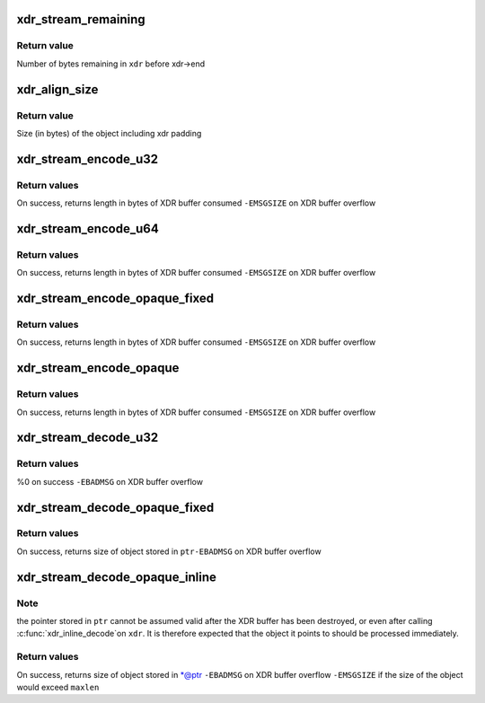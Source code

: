 .. -*- coding: utf-8; mode: rst -*-
.. src-file: include/linux/sunrpc/xdr.h

.. _`xdr_stream_remaining`:

xdr_stream_remaining
====================

.. c:function:: size_t xdr_stream_remaining(const struct xdr_stream *xdr)

    Return the number of bytes remaining in the stream

    :param const struct xdr_stream \*xdr:
        pointer to struct xdr_stream

.. _`xdr_stream_remaining.return-value`:

Return value
------------

Number of bytes remaining in \ ``xdr``\  before xdr->end

.. _`xdr_align_size`:

xdr_align_size
==============

.. c:function:: size_t xdr_align_size(size_t n)

    Calculate padded size of an object

    :param size_t n:
        Size of an object being XDR encoded (in bytes)

.. _`xdr_align_size.return-value`:

Return value
------------

Size (in bytes) of the object including xdr padding

.. _`xdr_stream_encode_u32`:

xdr_stream_encode_u32
=====================

.. c:function:: ssize_t xdr_stream_encode_u32(struct xdr_stream *xdr, __u32 n)

    Encode a 32-bit integer

    :param struct xdr_stream \*xdr:
        pointer to xdr_stream

    :param __u32 n:
        integer to encode

.. _`xdr_stream_encode_u32.return-values`:

Return values
-------------

On success, returns length in bytes of XDR buffer consumed
\ ``-EMSGSIZE``\  on XDR buffer overflow

.. _`xdr_stream_encode_u64`:

xdr_stream_encode_u64
=====================

.. c:function:: ssize_t xdr_stream_encode_u64(struct xdr_stream *xdr, __u64 n)

    Encode a 64-bit integer

    :param struct xdr_stream \*xdr:
        pointer to xdr_stream

    :param __u64 n:
        64-bit integer to encode

.. _`xdr_stream_encode_u64.return-values`:

Return values
-------------

On success, returns length in bytes of XDR buffer consumed
\ ``-EMSGSIZE``\  on XDR buffer overflow

.. _`xdr_stream_encode_opaque_fixed`:

xdr_stream_encode_opaque_fixed
==============================

.. c:function:: ssize_t xdr_stream_encode_opaque_fixed(struct xdr_stream *xdr, const void *ptr, size_t len)

    Encode fixed length opaque xdr data

    :param struct xdr_stream \*xdr:
        pointer to xdr_stream

    :param const void \*ptr:
        pointer to opaque data object

    :param size_t len:
        size of object pointed to by \ ``ptr``\ 

.. _`xdr_stream_encode_opaque_fixed.return-values`:

Return values
-------------

On success, returns length in bytes of XDR buffer consumed
\ ``-EMSGSIZE``\  on XDR buffer overflow

.. _`xdr_stream_encode_opaque`:

xdr_stream_encode_opaque
========================

.. c:function:: ssize_t xdr_stream_encode_opaque(struct xdr_stream *xdr, const void *ptr, size_t len)

    Encode variable length opaque xdr data

    :param struct xdr_stream \*xdr:
        pointer to xdr_stream

    :param const void \*ptr:
        pointer to opaque data object

    :param size_t len:
        size of object pointed to by \ ``ptr``\ 

.. _`xdr_stream_encode_opaque.return-values`:

Return values
-------------

On success, returns length in bytes of XDR buffer consumed
\ ``-EMSGSIZE``\  on XDR buffer overflow

.. _`xdr_stream_decode_u32`:

xdr_stream_decode_u32
=====================

.. c:function:: ssize_t xdr_stream_decode_u32(struct xdr_stream *xdr, __u32 *ptr)

    Decode a 32-bit integer

    :param struct xdr_stream \*xdr:
        pointer to xdr_stream

    :param __u32 \*ptr:
        location to store integer

.. _`xdr_stream_decode_u32.return-values`:

Return values
-------------

%0 on success
\ ``-EBADMSG``\  on XDR buffer overflow

.. _`xdr_stream_decode_opaque_fixed`:

xdr_stream_decode_opaque_fixed
==============================

.. c:function:: ssize_t xdr_stream_decode_opaque_fixed(struct xdr_stream *xdr, void *ptr, size_t len)

    Decode fixed length opaque xdr data

    :param struct xdr_stream \*xdr:
        pointer to xdr_stream

    :param void \*ptr:
        location to store data

    :param size_t len:
        size of buffer pointed to by \ ``ptr``\ 

.. _`xdr_stream_decode_opaque_fixed.return-values`:

Return values
-------------

On success, returns size of object stored in \ ``ptr``\ 
\ ``-EBADMSG``\  on XDR buffer overflow

.. _`xdr_stream_decode_opaque_inline`:

xdr_stream_decode_opaque_inline
===============================

.. c:function:: ssize_t xdr_stream_decode_opaque_inline(struct xdr_stream *xdr, void **ptr, size_t maxlen)

    Decode variable length opaque xdr data

    :param struct xdr_stream \*xdr:
        pointer to xdr_stream

    :param void \*\*ptr:
        location to store pointer to opaque data

    :param size_t maxlen:
        maximum acceptable object size

.. _`xdr_stream_decode_opaque_inline.note`:

Note
----

the pointer stored in \ ``ptr``\  cannot be assumed valid after the XDR
buffer has been destroyed, or even after calling \ :c:func:`xdr_inline_decode`\ 
on \ ``xdr``\ . It is therefore expected that the object it points to should
be processed immediately.

.. _`xdr_stream_decode_opaque_inline.return-values`:

Return values
-------------

On success, returns size of object stored in \*@ptr
\ ``-EBADMSG``\  on XDR buffer overflow
\ ``-EMSGSIZE``\  if the size of the object would exceed \ ``maxlen``\ 

.. This file was automatic generated / don't edit.

